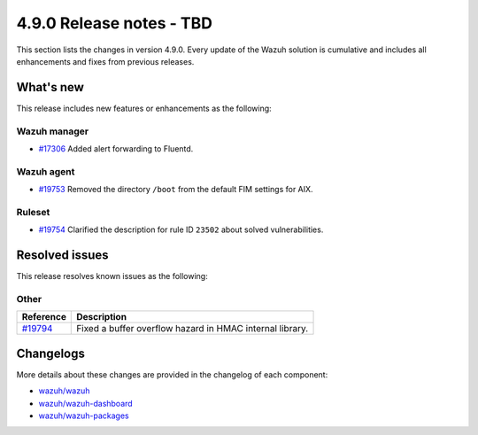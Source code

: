 .. Copyright (C) 2015, Wazuh, Inc.

.. meta::
  :description: Wazuh 4.9.0 has been released. Check out our release notes to discover the changes and additions of this release.

4.9.0 Release notes - TBD
=========================

This section lists the changes in version 4.9.0. Every update of the Wazuh solution is cumulative and includes all enhancements and fixes from previous releases.

What's new
----------

This release includes new features or enhancements as the following:

Wazuh manager
^^^^^^^^^^^^^

- `#17306 <https://github.com/wazuh/wazuh/pull/17306>`__ Added alert forwarding to Fluentd.

Wazuh agent
^^^^^^^^^^^

- `#19753 <https://github.com/wazuh/wazuh/pull/19753>`__ Removed the directory ``/boot`` from the default FIM settings for AIX.

Ruleset
^^^^^^^

- `#19754 <https://github.com/wazuh/wazuh/pull/19754>`__ Clarified the description for rule ID ``23502`` about solved vulnerabilities.

Resolved issues
---------------

This release resolves known issues as the following: 

Other
^^^^^

==============================================================    =============
Reference                                                         Description
==============================================================    =============
`#19794 <https://github.com/wazuh/wazuh/pull/19794>`__            Fixed a buffer overflow hazard in HMAC internal library.
==============================================================    =============

Changelogs
----------

More details about these changes are provided in the changelog of each component:

- `wazuh/wazuh <https://github.com/wazuh/wazuh/blob/v4.9.0/CHANGELOG.md>`__
- `wazuh/wazuh-dashboard <https://github.com/wazuh/wazuh-dashboard-plugins/blob/v4.9.0-2.10.0/CHANGELOG.md>`__
- `wazuh/wazuh-packages <https://github.com/wazuh/wazuh-packages/releases/tag/v4.9.0>`__
